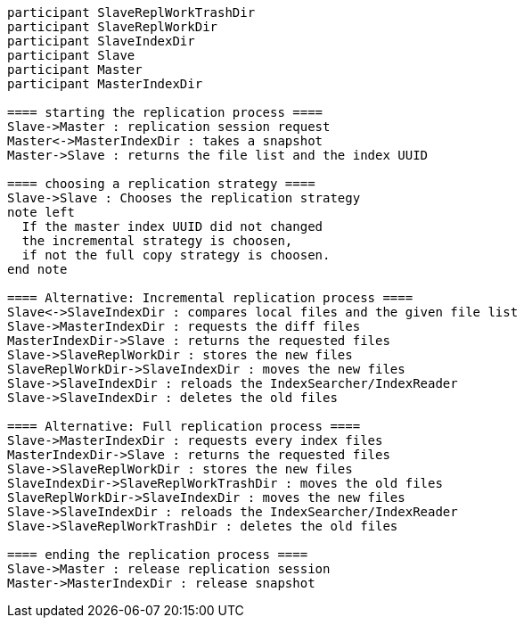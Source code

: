 [plantuml,replication-sequence, svg]
....
participant SlaveReplWorkTrashDir
participant SlaveReplWorkDir
participant SlaveIndexDir
participant Slave
participant Master
participant MasterIndexDir

==== starting the replication process ====
Slave->Master : replication session request
Master<->MasterIndexDir : takes a snapshot
Master->Slave : returns the file list and the index UUID

==== choosing a replication strategy ====
Slave->Slave : Chooses the replication strategy
note left
  If the master index UUID did not changed
  the incremental strategy is choosen,
  if not the full copy strategy is choosen.
end note

==== Alternative: Incremental replication process ====
Slave<->SlaveIndexDir : compares local files and the given file list
Slave->MasterIndexDir : requests the diff files
MasterIndexDir->Slave : returns the requested files
Slave->SlaveReplWorkDir : stores the new files
SlaveReplWorkDir->SlaveIndexDir : moves the new files
Slave->SlaveIndexDir : reloads the IndexSearcher/IndexReader
Slave->SlaveIndexDir : deletes the old files

==== Alternative: Full replication process ====
Slave->MasterIndexDir : requests every index files
MasterIndexDir->Slave : returns the requested files
Slave->SlaveReplWorkDir : stores the new files
SlaveIndexDir->SlaveReplWorkTrashDir : moves the old files
SlaveReplWorkDir->SlaveIndexDir : moves the new files
Slave->SlaveIndexDir : reloads the IndexSearcher/IndexReader
Slave->SlaveReplWorkTrashDir : deletes the old files

==== ending the replication process ====
Slave->Master : release replication session
Master->MasterIndexDir : release snapshot
....
